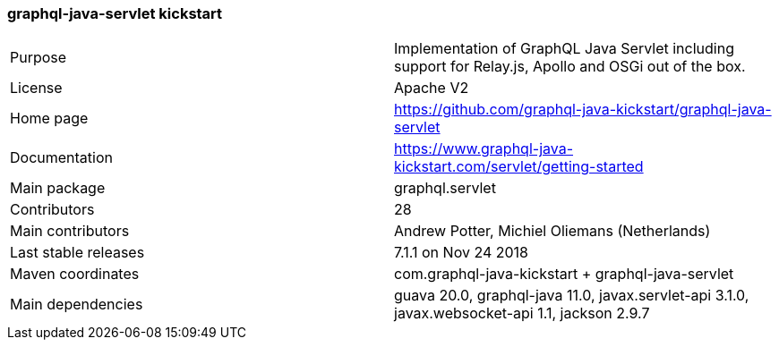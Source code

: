 //
// Copyright (c) 2019 Contributors to the Eclipse Foundation
//
// See the NOTICE file(s) distributed with this work for additional
// information regarding copyright ownership.
//
// Licensed under the Apache License, Version 2.0 (the "License");
// you may not use this file except in compliance with the License.
// You may obtain a copy of the License at
//
//     http://www.apache.org/licenses/LICENSE-2.0
//
// Unless required by applicable law or agreed to in writing, software
// distributed under the License is distributed on an "AS IS" BASIS,
// WITHOUT WARRANTIES OR CONDITIONS OF ANY KIND, either express or implied.
// See the License for the specific language governing permissions and
// limitations under the License.
//
[[graphql_java_servlet_kickstart]]
=== graphql-java-servlet kickstart

[cols="1,1"]
|===
|Purpose|Implementation of GraphQL Java Servlet including support for Relay.js, Apollo and OSGi out of the box.
|License|Apache V2
|Home page|https://github.com/graphql-java-kickstart/graphql-java-servlet
|Documentation|https://www.graphql-java-kickstart.com/servlet/getting-started
|Main package|graphql.servlet
|Contributors|28
|Main contributors|Andrew Potter, Michiel Oliemans (Netherlands)
|Last stable releases|7.1.1 on Nov 24 2018
|Maven coordinates|com.graphql-java-kickstart + graphql-java-servlet
|Main dependencies|guava 20.0, graphql-java 11.0, javax.servlet-api 3.1.0, javax.websocket-api 1.1, jackson 2.9.7
|===